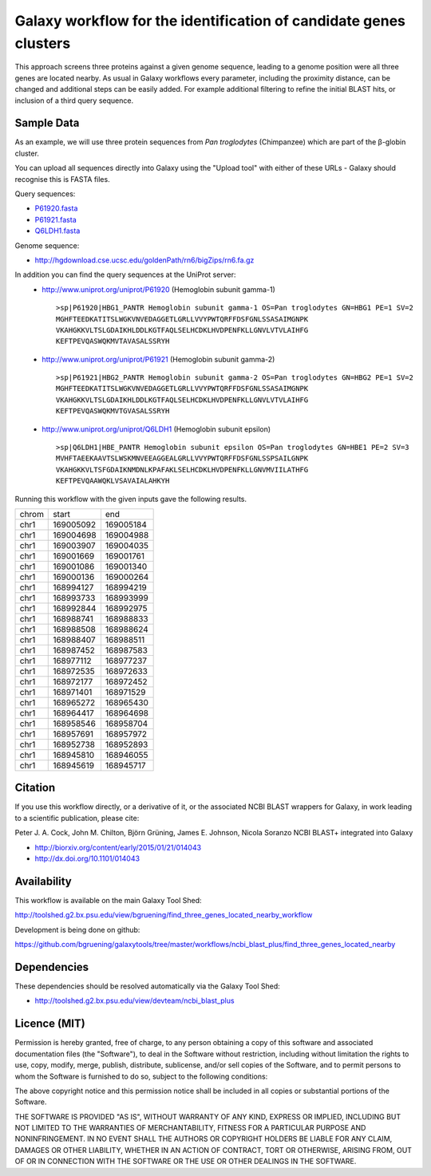 Galaxy workflow for the identification of candidate genes clusters
------------------------------------------------------------------

This approach screens three proteins against a given genome sequence, leading to a genome position
were all three genes are located nearby. As usual in Galaxy workflows every
parameter, including the proximity distance, can be changed and additional steps
can be easily added. For example additional filtering to refine the initial BLAST
hits, or inclusion of a third query sequence.

.. image:: https://raw.githubusercontent.com/bgruening/galaxytools/master/workflows/ncbi_blast_plus/find_three_genes_located_nearby/find_three_genes_located_nearby.png


Sample Data
===========

As an example, we will use three protein sequences from *Pan troglodytes* (Chimpanzee)
which are part of the β-globin cluster.

You can upload all sequences directly into Galaxy using the "Upload tool"
with either of these URLs - Galaxy should recognise this is FASTA files.

Query sequences:

* `P61920.fasta <https://raw.githubusercontent.com/bgruening/galaxytools/master/workflows/ncbi_blast_plus/find_three_genes_located_nearby/P61920.fasta>`_
* `P61921.fasta <https://raw.githubusercontent.com/bgruening/galaxytools/master/workflows/ncbi_blast_plus/find_three_genes_located_nearby/P61921.fasta>`_
* `Q6LDH1.fasta <https://raw.githubusercontent.com/bgruening/galaxytools/master/workflows/ncbi_blast_plus/find_three_genes_located_nearby/Q6LDH1.fasta>`_

Genome sequence:

* http://hgdownload.cse.ucsc.edu/goldenPath/rn6/bigZips/rn6.fa.gz


In addition you can find the query sequences at the UniProt server:
 * http://www.uniprot.org/uniprot/P61920 (Hemoglobin subunit gamma-1)
   ::

     >sp|P61920|HBG1_PANTR Hemoglobin subunit gamma-1 OS=Pan troglodytes GN=HBG1 PE=1 SV=2
     MGHFTEEDKATITSLWGKVNVEDAGGETLGRLLVVYPWTQRFFDSFGNLSSASAIMGNPK
     VKAHGKKVLTSLGDAIKHLDDLKGTFAQLSELHCDKLHVDPENFKLLGNVLVTVLAIHFG
     KEFTPEVQASWQKMVTAVASALSSRYH


 * http://www.uniprot.org/uniprot/P61921 (Hemoglobin subunit gamma-2)
   ::

     >sp|P61921|HBG2_PANTR Hemoglobin subunit gamma-2 OS=Pan troglodytes GN=HBG2 PE=1 SV=2
     MGHFTEEDKATITSLWGKVNVEDAGGETLGRLLVVYPWTQRFFDSFGNLSSASAIMGNPK
     VKAHGKKVLTSLGDAIKHLDDLKGTFAQLSELHCDKLHVDPENFKLLGNVLVTVLAIHFG
     KEFTPEVQASWQKMVTGVASALSSRYH


 * http://www.uniprot.org/uniprot/Q6LDH1 (Hemoglobin subunit epsilon)
   ::

     >sp|Q6LDH1|HBE_PANTR Hemoglobin subunit epsilon OS=Pan troglodytes GN=HBE1 PE=2 SV=3
     MVHFTAEEKAAVTSLWSKMNVEEAGGEALGRLLVVYPWTQRFFDSFGNLSSPSAILGNPK
     VKAHGKKVLTSFGDAIKNMDNLKPAFAKLSELHCDKLHVDPENFKLLGNVMVIILATHFG
     KEFTPEVQAAWQKLVSAVAIALAHKYH


Running this workflow with the given inputs gave the following results.

===== ========= ==========
chrom     start        end       
----- --------- ----------
 chr1 169005092 169005184
 chr1 169004698 169004988
 chr1 169003907 169004035
 chr1 169001669 169001761
 chr1 169001086 169001340
 chr1 169000136 169000264
 chr1 168994127 168994219
 chr1 168993733 168993999
 chr1 168992844 168992975
 chr1 168988741 168988833
 chr1 168988508 168988624
 chr1 168988407 168988511
 chr1 168987452 168987583
 chr1 168977112 168977237
 chr1 168972535 168972633
 chr1 168972177 168972452
 chr1 168971401 168971529
 chr1 168965272 168965430
 chr1 168964417 168964698
 chr1 168958546 168958704
 chr1 168957691 168957972
 chr1 168952738 168952893
 chr1 168945810 168946055
 chr1 168945619 168945717
===== ========= ==========


Citation
========

If you use this workflow directly, or a derivative of it, or the associated
NCBI BLAST wrappers for Galaxy, in work leading to a scientific publication,
please cite:

Peter J. A. Cock, John M. Chilton, Björn Grüning, James E. Johnson, Nicola Soranzo
NCBI BLAST+ integrated into Galaxy

* http://biorxiv.org/content/early/2015/01/21/014043
* http://dx.doi.org/10.1101/014043


Availability
============

This workflow is available on the main Galaxy Tool Shed:

http://toolshed.g2.bx.psu.edu/view/bgruening/find_three_genes_located_nearby_workflow

Development is being done on github:

https://github.com/bgruening/galaxytools/tree/master/workflows/ncbi_blast_plus/find_three_genes_located_nearby


Dependencies
============

These dependencies should be resolved automatically via the Galaxy Tool Shed:

* http://toolshed.g2.bx.psu.edu/view/devteam/ncbi_blast_plus


Licence (MIT)
=============

Permission is hereby granted, free of charge, to any person obtaining a copy
of this software and associated documentation files (the "Software"), to deal
in the Software without restriction, including without limitation the rights
to use, copy, modify, merge, publish, distribute, sublicense, and/or sell
copies of the Software, and to permit persons to whom the Software is
furnished to do so, subject to the following conditions:

The above copyright notice and this permission notice shall be included in
all copies or substantial portions of the Software.

THE SOFTWARE IS PROVIDED "AS IS", WITHOUT WARRANTY OF ANY KIND, EXPRESS OR
IMPLIED, INCLUDING BUT NOT LIMITED TO THE WARRANTIES OF MERCHANTABILITY,
FITNESS FOR A PARTICULAR PURPOSE AND NONINFRINGEMENT. IN NO EVENT SHALL THE
AUTHORS OR COPYRIGHT HOLDERS BE LIABLE FOR ANY CLAIM, DAMAGES OR OTHER
LIABILITY, WHETHER IN AN ACTION OF CONTRACT, TORT OR OTHERWISE, ARISING FROM,
OUT OF OR IN CONNECTION WITH THE SOFTWARE OR THE USE OR OTHER DEALINGS IN
THE SOFTWARE.
